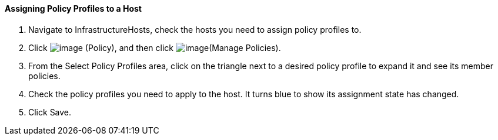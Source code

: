 ==== Assigning Policy Profiles to a Host

. Navigate to InfrastructureHosts, check the hosts you need to assign
policy profiles to.

. Click image:../images/1941.png[image] (Policy), and then click
image:../images/1952.png[image](Manage Policies).

. From the Select Policy Profiles area, click on the triangle next to a
desired policy profile to expand it and see its member policies.

. Check the policy profiles you need to apply to the host. It turns blue
to show its assignment state has changed.

. Click Save.
